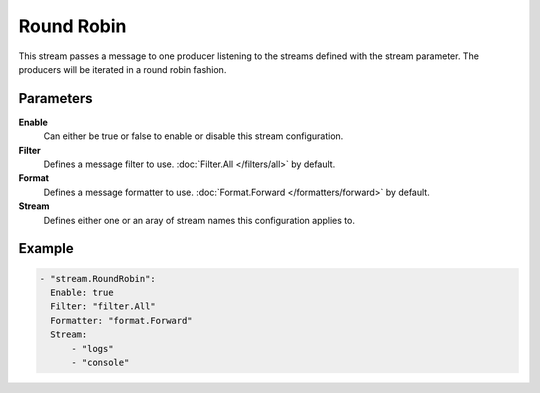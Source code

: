 Round Robin
===========

This stream passes a message to one producer listening to the streams defined with the stream parameter.
The producers will be iterated in a round robin fashion.

Parameters
----------

**Enable**
    Can either be true or false to enable or disable this stream configuration.
**Filter**
    Defines a message filter to use. :doc:`Filter.All </filters/all>` by default.
**Format**
    Defines a message formatter to use. :doc:`Format.Forward </formatters/forward>` by default.
**Stream**
    Defines either one or an aray of stream names this configuration applies to.

Example
-------

.. code-block:: yaml

  - "stream.RoundRobin":
    Enable: true
    Filter: "filter.All"
    Formatter: "format.Forward"
    Stream:
        - "logs"
        - "console"
